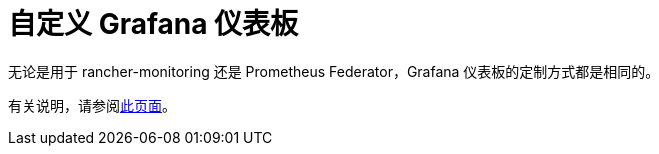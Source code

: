 = 自定义 Grafana 仪表板

无论是用于 rancher-monitoring 还是 Prometheus Federator，Grafana 仪表板的定制方式都是相同的。

有关说明，请参阅xref:../customizing-dashboard/customize-grafana-dashboard.adoc[此页面]。

